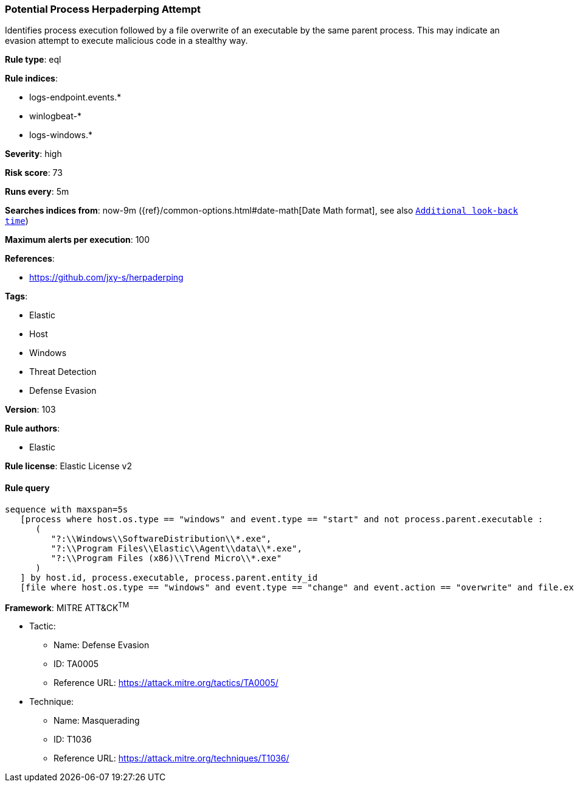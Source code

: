 [[prebuilt-rule-8-4-4-potential-process-herpaderping-attempt]]
=== Potential Process Herpaderping Attempt

Identifies process execution followed by a file overwrite of an executable by the same parent process. This may indicate an evasion attempt to execute malicious code in a stealthy way.

*Rule type*: eql

*Rule indices*: 

* logs-endpoint.events.*
* winlogbeat-*
* logs-windows.*

*Severity*: high

*Risk score*: 73

*Runs every*: 5m

*Searches indices from*: now-9m ({ref}/common-options.html#date-math[Date Math format], see also <<rule-schedule, `Additional look-back time`>>)

*Maximum alerts per execution*: 100

*References*: 

* https://github.com/jxy-s/herpaderping

*Tags*: 

* Elastic
* Host
* Windows
* Threat Detection
* Defense Evasion

*Version*: 103

*Rule authors*: 

* Elastic

*Rule license*: Elastic License v2


==== Rule query


[source, js]
----------------------------------
sequence with maxspan=5s
   [process where host.os.type == "windows" and event.type == "start" and not process.parent.executable :
      (
         "?:\\Windows\\SoftwareDistribution\\*.exe",
         "?:\\Program Files\\Elastic\\Agent\\data\\*.exe",
         "?:\\Program Files (x86)\\Trend Micro\\*.exe"
      )
   ] by host.id, process.executable, process.parent.entity_id
   [file where host.os.type == "windows" and event.type == "change" and event.action == "overwrite" and file.extension == "exe"] by host.id, file.path, process.entity_id

----------------------------------

*Framework*: MITRE ATT&CK^TM^

* Tactic:
** Name: Defense Evasion
** ID: TA0005
** Reference URL: https://attack.mitre.org/tactics/TA0005/
* Technique:
** Name: Masquerading
** ID: T1036
** Reference URL: https://attack.mitre.org/techniques/T1036/
